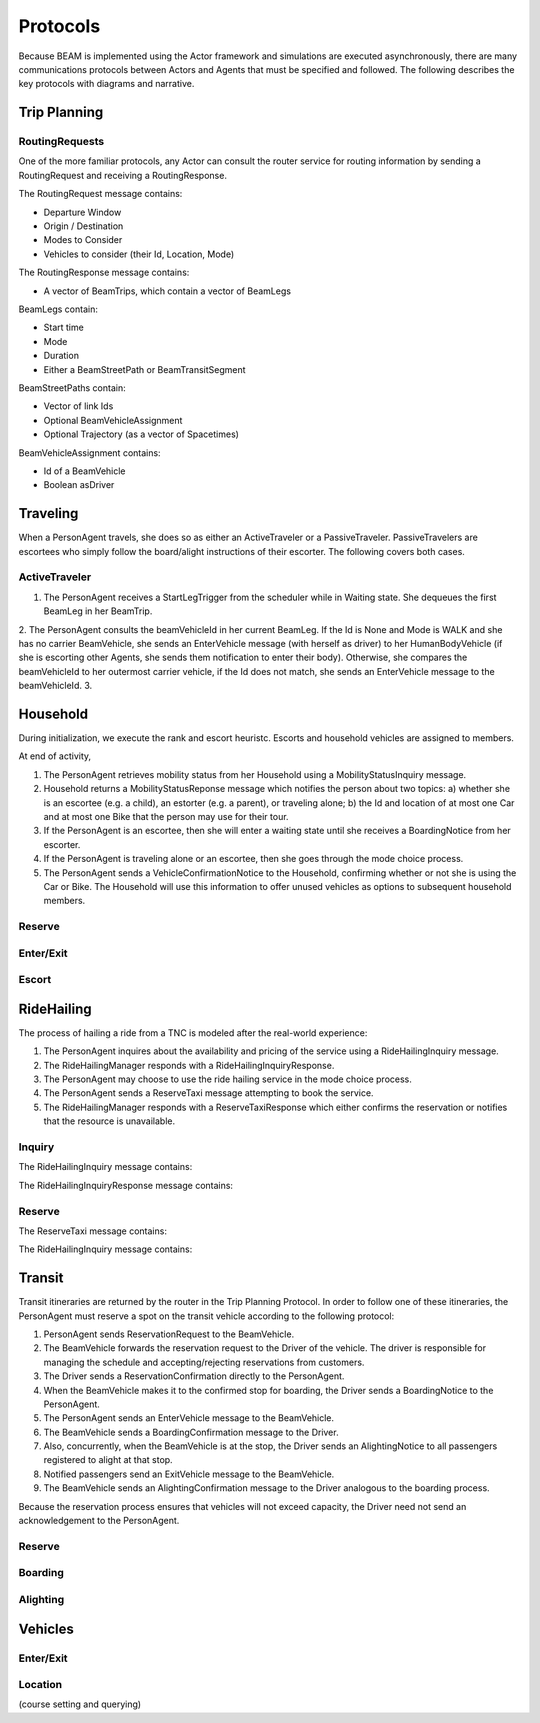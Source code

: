 Protocols
=========

Because BEAM is implemented using the Actor framework and simulations are executed asynchronously, there are many communications protocols between Actors and Agents that must be specified and followed. The following describes the key protocols with diagrams and narrative.

Trip Planning
-------------

RoutingRequests
~~~~~~~~~~~~~~~

One of the more familiar protocols, any Actor can consult the router service for routing information by sending a RoutingRequest and receiving a RoutingResponse. 

The RoutingRequest message contains:

* Departure Window
* Origin / Destination
* Modes to Consider
* Vehicles to consider (their Id, Location, Mode)

The RoutingResponse message contains:

* A vector of BeamTrips, which contain a vector of BeamLegs

BeamLegs contain:

* Start time
* Mode
* Duration
* Either a BeamStreetPath or BeamTransitSegment

BeamStreetPaths contain:

* Vector of link Ids
* Optional BeamVehicleAssignment
* Optional Trajectory (as a vector of Spacetimes)

BeamVehicleAssignment contains:

* Id of a BeamVehicle
* Boolean asDriver

Traveling
---------

When a PersonAgent travels, she does so as either an ActiveTraveler or a PassiveTraveler. PassiveTravelers are escortees who simply follow the board/alight instructions of their escorter. The following covers both cases.

ActiveTraveler
~~~~~~~~~~~~~~

1. The PersonAgent receives a StartLegTrigger from the scheduler while in Waiting state. She dequeues the first BeamLeg in her BeamTrip.
2. The PersonAgent consults the beamVehicleId in her current BeamLeg. If the Id is None and Mode is WALK and she has no carrier BeamVehicle, she sends an EnterVehicle message (with herself as driver) to her HumanBodyVehicle (if she is escorting other Agents, she sends them notification to enter their body). Otherwise, she compares the beamVehicleId to her outermost carrier vehicle, if the Id does not match, she sends an EnterVehicle message to the beamVehicleId. 
3. 

Household
---------

During initialization, we execute the rank and escort heuristc. Escorts and household vehicles are assigned to members.

At end of activity, 

1. The PersonAgent retrieves mobility status from her Household using a MobilityStatusInquiry message.
2. Household returns a MobilityStatusReponse message which notifies the person about two topics: a) whether she is an escortee (e.g. a child), an estorter (e.g. a parent), or traveling alone; b) the Id and location of at most one Car and at most one Bike that the person may use for their tour.
3. If the PersonAgent is an escortee, then she will enter a waiting state until she receives a BoardingNotice from her escorter.
4. If the PersonAgent is traveling alone or an escortee, then she goes through the mode choice process.
5. The PersonAgent sends a VehicleConfirmationNotice to the Household, confirming whether or not she is using the Car or Bike. The Household will use this information to offer unused vehicles as options to subsequent household members.

Reserve
~~~~~~~

Enter/Exit
~~~~~~~~~~

Escort
~~~~~~

RideHailing
------------

The process of hailing a ride from a TNC is modeled after the real-world experience:

1. The PersonAgent inquires about the availability and pricing of the service using a RideHailingInquiry message. 
2. The RideHailingManager responds with a RideHailingInquiryResponse. 
3. The PersonAgent may choose to use the ride hailing service in the mode choice process. 
4. The PersonAgent sends a ReserveTaxi message attempting to book the service.
5. The RideHailingManager responds with a ReserveTaxiResponse which either confirms the reservation or notifies that the resource is unavailable.

Inquiry
~~~~~~~

The RideHailingInquiry message contains:

The RideHailingInquiryResponse message contains:

Reserve
~~~~~~~
The ReserveTaxi message contains:

The RideHailingInquiry message contains:

Transit
-------

Transit itineraries are returned by the router in the Trip Planning Protocol. In order to follow one of these itineraries, the PersonAgent must reserve a spot on the transit vehicle according to the following protocol:

1. PersonAgent sends ReservationRequest to the BeamVehicle.
2. The BeamVehicle forwards the reservation request to the Driver of the vehicle. The driver is responsible for managing the schedule and accepting/rejecting reservations from customers.
3. The Driver sends a ReservationConfirmation directly to the PersonAgent.
4. When the BeamVehicle makes it to the confirmed stop for boarding, the Driver sends a BoardingNotice to the PersonAgent.
5. The PersonAgent sends an EnterVehicle message to the BeamVehicle.
6. The BeamVehicle sends a BoardingConfirmation message to the Driver.
7. Also, concurrently, when the BeamVehicle is at the stop, the Driver sends an AlightingNotice to all passengers registered to alight at that stop.
8. Notified passengers send an ExitVehicle message to the BeamVehicle.
9. The BeamVehicle sends an AlightingConfirmation message to the Driver analogous to the boarding process.

Because the reservation process ensures that vehicles will not exceed capacity, the Driver need not send an acknowledgement to the PersonAgent.

Reserve
~~~~~~~

Boarding
~~~~~~~~

Alighting
~~~~~~~~~


Vehicles
--------

Enter/Exit
~~~~~~~~~~

Location 
~~~~~~~~
(course setting and querying)

